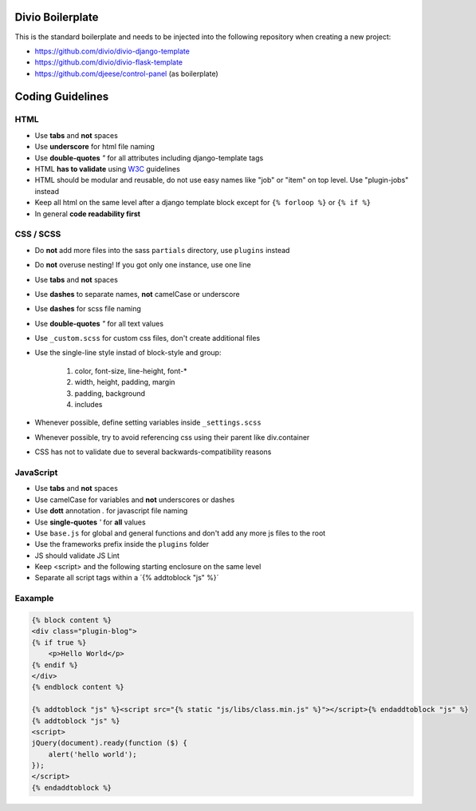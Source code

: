 =================
Divio Boilerplate
=================

This is the standard boilerplate and needs to be injected into the following repository when
creating a new project:

* https://github.com/divio/divio-django-template
* https://github.com/divio/divio-flask-template
* https://github.com/djeese/control-panel (as boilerplate)


=================
Coding Guidelines
=================

HTML
----

* Use **tabs** and **not** spaces
* Use **underscore** for html file naming
* Use **double-quotes** `"` for all attributes including django-template tags
* HTML **has to validate** using `W3C <http://www.w3.org/2001/sw/BestPractices/>`_ guidelines
* HTML should be modular and reusable, do not use easy names like "job" or "item" on top level. Use "plugin-jobs" instead
* Keep all html on the same level after a django template block except for ``{% forloop %}`` or ``{% if %}``
* In general **code readability first**


CSS / SCSS
----------

* Do **not** add more files into the sass ``partials`` directory, use ``plugins`` instead
* Do **not** overuse nesting! If you got only one instance, use one line
* Use **tabs** and **not** spaces
* Use **dashes** to separate names, **not** camelCase or underscore
* Use **dashes** for scss file naming
* Use **double-quotes** `"` for all text values
* Use ``_custom.scss`` for custom css files, don't create additional files
* Use the single-line style instad of block-style and group:

    #. color, font-size, line-height, font-*
    #. width, height, padding, margin
    #. padding, background
    #. includes

* Whenever possible, define setting variables inside ``_settings.scss``
* Whenever possible, try to avoid referencing css using their parent like div.container
* CSS has not to validate due to several backwards-compatibility reasons

JavaScript
----------

* Use **tabs** and **not** spaces
* Use camelCase for variables and **not** underscores or dashes
* Use **dott** annotation `.` for javascript file naming
* Use **single-quotes** `'` for **all** values
* Use ``base.js`` for global and general functions and don't add any more js files to the root
* Use the frameworks prefix inside the ``plugins`` folder
* JS should validate JS Lint
* Keep <script> and the following starting enclosure on the same level
* Separate all script tags within a ´{% addtoblock "js" %}´

Eaxample
--------

.. code:: html

    {% block content %}
    <div class="plugin-blog">
    {% if true %}
        <p>Hello World</p>
    {% endif %}
    </div>
    {% endblock content %}

    {% addtoblock "js" %}<script src="{% static "js/libs/class.min.js" %}"></script>{% endaddtoblock "js" %}
    {% addtoblock "js" %}
    <script>
    jQuery(document).ready(function ($) {
        alert('hello world');
    });
    </script>
    {% endaddtoblock %}